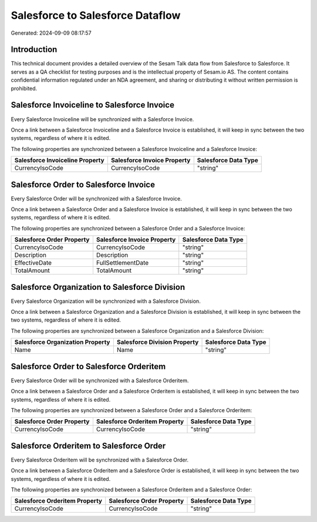 =================================
Salesforce to Salesforce Dataflow
=================================

Generated: 2024-09-09 08:17:57

Introduction
------------

This technical document provides a detailed overview of the Sesam Talk data flow from Salesforce to Salesforce. It serves as a QA checklist for testing purposes and is the intellectual property of Sesam.io AS. The content contains confidential information regulated under an NDA agreement, and sharing or distributing it without written permission is prohibited.

Salesforce Invoiceline to Salesforce Invoice
--------------------------------------------
Every Salesforce Invoiceline will be synchronized with a Salesforce Invoice.

Once a link between a Salesforce Invoiceline and a Salesforce Invoice is established, it will keep in sync between the two systems, regardless of where it is edited.

The following properties are synchronized between a Salesforce Invoiceline and a Salesforce Invoice:

.. list-table::
   :header-rows: 1

   * - Salesforce Invoiceline Property
     - Salesforce Invoice Property
     - Salesforce Data Type
   * - CurrencyIsoCode
     - CurrencyIsoCode
     - "string"


Salesforce Order to Salesforce Invoice
--------------------------------------
Every Salesforce Order will be synchronized with a Salesforce Invoice.

Once a link between a Salesforce Order and a Salesforce Invoice is established, it will keep in sync between the two systems, regardless of where it is edited.

The following properties are synchronized between a Salesforce Order and a Salesforce Invoice:

.. list-table::
   :header-rows: 1

   * - Salesforce Order Property
     - Salesforce Invoice Property
     - Salesforce Data Type
   * - CurrencyIsoCode
     - CurrencyIsoCode
     - "string"
   * - Description
     - Description
     - "string"
   * - EffectiveDate
     - FullSettlementDate
     - "string"
   * - TotalAmount
     - TotalAmount
     - "string"


Salesforce Organization to Salesforce Division
----------------------------------------------
Every Salesforce Organization will be synchronized with a Salesforce Division.

Once a link between a Salesforce Organization and a Salesforce Division is established, it will keep in sync between the two systems, regardless of where it is edited.

The following properties are synchronized between a Salesforce Organization and a Salesforce Division:

.. list-table::
   :header-rows: 1

   * - Salesforce Organization Property
     - Salesforce Division Property
     - Salesforce Data Type
   * - Name	
     - Name
     - "string"


Salesforce Order to Salesforce Orderitem
----------------------------------------
Every Salesforce Order will be synchronized with a Salesforce Orderitem.

Once a link between a Salesforce Order and a Salesforce Orderitem is established, it will keep in sync between the two systems, regardless of where it is edited.

The following properties are synchronized between a Salesforce Order and a Salesforce Orderitem:

.. list-table::
   :header-rows: 1

   * - Salesforce Order Property
     - Salesforce Orderitem Property
     - Salesforce Data Type
   * - CurrencyIsoCode
     - CurrencyIsoCode
     - "string"


Salesforce Orderitem to Salesforce Order
----------------------------------------
Every Salesforce Orderitem will be synchronized with a Salesforce Order.

Once a link between a Salesforce Orderitem and a Salesforce Order is established, it will keep in sync between the two systems, regardless of where it is edited.

The following properties are synchronized between a Salesforce Orderitem and a Salesforce Order:

.. list-table::
   :header-rows: 1

   * - Salesforce Orderitem Property
     - Salesforce Order Property
     - Salesforce Data Type
   * - CurrencyIsoCode
     - CurrencyIsoCode
     - "string"

